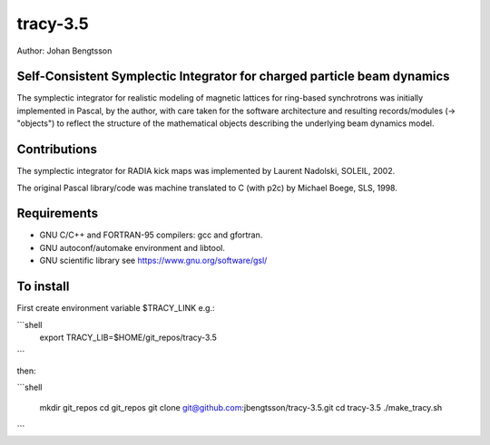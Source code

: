 tracy-3.5
=========

Author: Johan Bengtsson

Self-Consistent Symplectic Integrator for charged particle beam dynamics
------------------------------------------------------------------------

The symplectic integrator for realistic modeling of magnetic lattices for
ring-based synchrotrons was initially implemented in Pascal, by the author,
with care taken for the software architecture and resulting records/modules
(-> "objects") to reflect the structure of the mathematical objects describing
the underlying beam dynamics model.


Contributions
-------------
The symplectic integrator for RADIA kick maps was implemented by Laurent
Nadolski, SOLEIL, 2002.

The original Pascal library/code was machine translated to C (with p2c) by
Michael Boege, SLS, 1998.


Requirements
------------

* GNU C/C++ and FORTRAN-95 compilers: gcc and gfortran.
* GNU autoconf/automake environment and libtool.
* GNU scientific library see https://www.gnu.org/software/gsl/


To install
----------

First create environment variable $TRACY_LINK e.g.:

```shell
   export TRACY_LIB=$HOME/git_repos/tracy-3.5
```

then:


```shell

   mkdir git_repos
   cd git_repos
   git clone git@github.com:jbengtsson/tracy-3.5.git
   cd tracy-3.5
   ./make_tracy.sh

```
